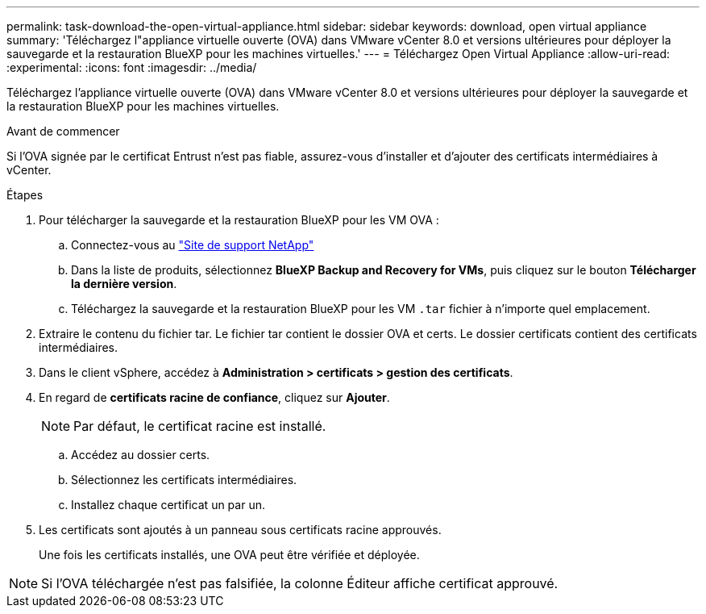 ---
permalink: task-download-the-open-virtual-appliance.html 
sidebar: sidebar 
keywords: download, open virtual appliance 
summary: 'Téléchargez l"appliance virtuelle ouverte (OVA) dans VMware vCenter 8.0 et versions ultérieures pour déployer la sauvegarde et la restauration BlueXP pour les machines virtuelles.' 
---
= Téléchargez Open Virtual Appliance
:allow-uri-read: 
:experimental: 
:icons: font
:imagesdir: ../media/


[role="lead"]
Téléchargez l'appliance virtuelle ouverte (OVA) dans VMware vCenter 8.0 et versions ultérieures pour déployer la sauvegarde et la restauration BlueXP pour les machines virtuelles.

.Avant de commencer
Si l'OVA signée par le certificat Entrust n'est pas fiable, assurez-vous d'installer et d'ajouter des certificats intermédiaires à vCenter.

.Étapes
. Pour télécharger la sauvegarde et la restauration BlueXP pour les VM OVA :
+
.. Connectez-vous au https://mysupport.netapp.com/products/index.html["Site de support NetApp"^]
.. Dans la liste de produits, sélectionnez *BlueXP Backup and Recovery for VMs*, puis cliquez sur le bouton *Télécharger la dernière version*.
.. Téléchargez la sauvegarde et la restauration BlueXP pour les VM `.tar` fichier à n'importe quel emplacement.


. Extraire le contenu du fichier tar. Le fichier tar contient le dossier OVA et certs. Le dossier certificats contient des certificats intermédiaires.
. Dans le client vSphere, accédez à *Administration > certificats > gestion des certificats*.
. En regard de *certificats racine de confiance*, cliquez sur *Ajouter*.
+

NOTE: Par défaut, le certificat racine est installé.

+
.. Accédez au dossier certs.
.. Sélectionnez les certificats intermédiaires.
.. Installez chaque certificat un par un.


. Les certificats sont ajoutés à un panneau sous certificats racine approuvés.
+
Une fois les certificats installés, une OVA peut être vérifiée et déployée.



[NOTE]
====
Si l'OVA téléchargée n'est pas falsifiée, la colonne Éditeur affiche certificat approuvé.

====